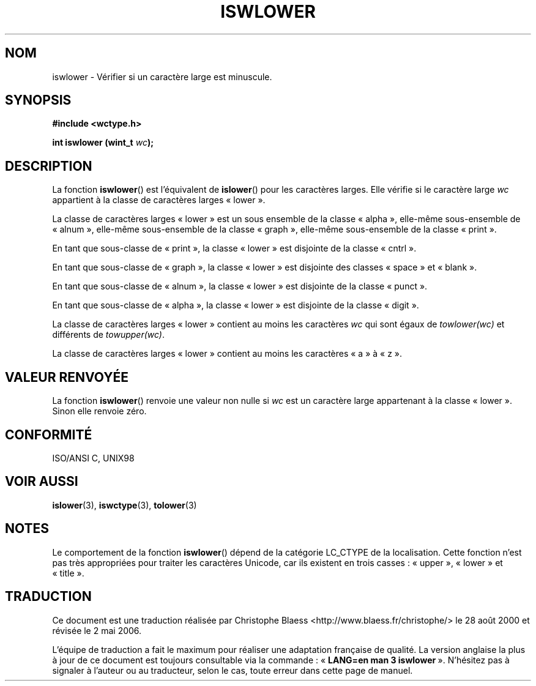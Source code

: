 .\" Copyright (c) Bruno Haible <haible@clisp.cons.org>
.\"
.\" This is free documentation; you can redistribute it and/or
.\" modify it under the terms of the GNU General Public License as
.\" published by the Free Software Foundation; either version 2 of
.\" the License, or (at your option) any later version.
.\"
.\" References consulted:
.\"   GNU glibc-2 source code and manual
.\"   Dinkumware C library reference http://www.dinkumware.com/
.\"   OpenGroup's Single Unix specification http://www.UNIX-systems.org/online.html
.\"   ISO/IEC 9899:1999
.\"
.\" Traduction 28/08/2000 par Christophe Blaess (ccb@club-internet.fr)
.\" LDP 1.30
.\" Màj 21/07/2003 LDP-1.56
.\" Màj 01/05/2006 LDP-1.67.1
.\"
.TH ISWLOWER 3 "25 juillet 1999" LDP "Manuel du programmeur Linux"
.SH NOM
iswlower \- Vérifier si un caractère large est minuscule.
.SH SYNOPSIS
.nf
.B #include <wctype.h>
.sp
.BI "int iswlower (wint_t " wc );
.fi
.SH DESCRIPTION
La fonction \fBiswlower\fP() est l'équivalent de \fBislower\fP() pour les
caractères larges. Elle vérifie si le caractère large \fIwc\fP appartient
à la classe de caractères larges «\ lower\ ».
.PP
La classe de caractères larges «\ lower\ » est un sous ensemble de la classe
«\ alpha\ », elle-même sous-ensemble de «\ alnum\ », elle-même sous-ensemble
de la classe «\ graph\ », elle-même sous-ensemble de la classe «\ print\ ».
.PP
En tant que sous-classe de «\ print\ », la classe «\ lower\ » est disjointe
de la classe «\ cntrl\ ».
.PP
En tant que sous-classe de «\ graph\ », la classe «\ lower\ » est disjointe
des classes «\ space\ » et «\ blank\ ».
.PP
En tant que sous-classe de «\ alnum\ », la classe «\ lower\ » est disjointe
de la classe «\ punct\ ».
.PP
En tant que sous-classe de «\ alpha\ », la classe «\ lower\ » est disjointe
de la classe «\ digit\ ».
.PP
La classe de caractères larges «\ lower\ » contient au moins les caractères
\fIwc\fP qui sont égaux de \fItowlower(wc)\fP et différents de \fItowupper(wc)\fP.
.PP
La classe de caractères larges «\ lower\ » contient au moins les caractères
«\ a\ » à «\ z\ ».
.SH "VALEUR RENVOYÉE"
La fonction \fBiswlower\fP() renvoie une valeur non nulle si \fIwc\fP est un
caractère large appartenant à la classe «\ lower\ ».
Sinon elle renvoie zéro.
.SH "CONFORMITÉ"
ISO/ANSI C, UNIX98
.SH "VOIR AUSSI"
.BR islower (3),
.BR iswctype (3),
.BR tolower (3)
.SH NOTES
Le comportement de la fonction \fBiswlower\fP() dépend de la catégorie
LC_CTYPE de la localisation.
Cette fonction n'est pas très appropriées pour traiter les caractères Unicode,
car ils existent en trois casses\ : «\ upper\ », «\ lower\ » et «\ title\ ».
.SH TRADUCTION
.PP
Ce document est une traduction réalisée par Christophe Blaess
<http://www.blaess.fr/christophe/> le 28\ août\ 2000
et révisée le 2\ mai\ 2006.
.PP
L'équipe de traduction a fait le maximum pour réaliser une adaptation
française de qualité. La version anglaise la plus à jour de ce document est
toujours consultable via la commande\ : «\ \fBLANG=en\ man\ 3\ iswlower\fR\ ».
N'hésitez pas à signaler à l'auteur ou au traducteur, selon le cas, toute
erreur dans cette page de manuel.

